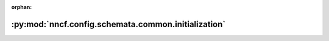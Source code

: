 :orphan:

:py:mod:`nncf.config.schemata.common.initialization`
====================================================

.. py:module:: nncf.config.schemata.common.initialization


